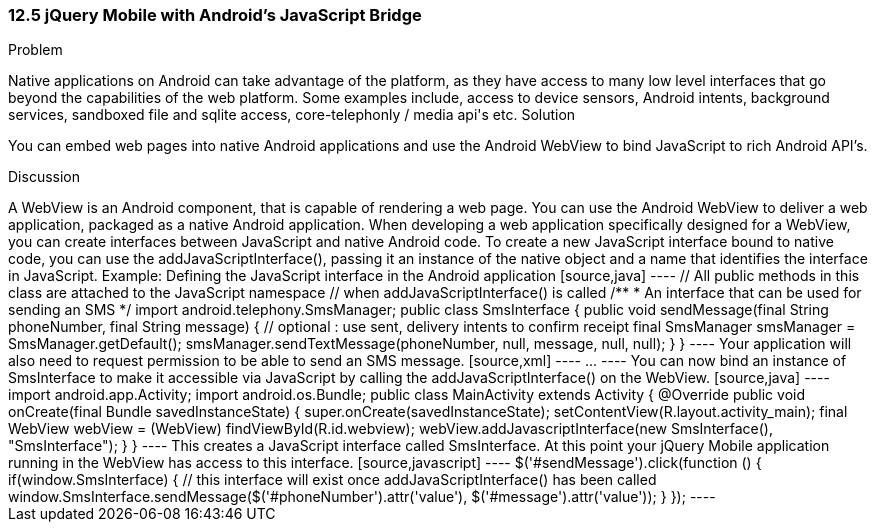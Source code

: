 ////

Author: Rahul Ravikumar <rahulrav@outlook.com>  http://twitter.com/tikurahul

////

12.5 jQuery Mobile with Android's JavaScript Bridge
~~~~~~~~~~~~~~~~~~~~~~~~~~~~~~~~~~~~~~~~~~~~~~~~~~~

Problem
++++++++++++++++++++++++++++++++++++++++++++
Native applications on Android can take advantage of the platform, as they have access to many low level interfaces that go beyond the capabilities of the web platform. Some examples include, access to device sensors, Android intents, background services, sandboxed file and sqlite access, core-telephonly / media api's etc.

Solution
++++++++++++++++++++++++++++++++++++++++++++
You can embed web pages into native Android applications and use the Android WebView to bind JavaScript to rich Android API's.

Discussion
++++++++++++++++++++++++++++++++++++++++++++

A WebView is an Android component, that is capable of rendering a web page. You can use the Android WebView to deliver a web application, packaged as a native Android application. When developing a web application specifically designed for a WebView, you can create interfaces between JavaScript and native Android code. To create a new JavaScript interface bound to native code, you can use the addJavaScriptInterface(), passing it an instance of the native object and a name that identifies the interface in JavaScript.

Example: Defining the JavaScript interface in the Android application

[source,java]
----
// All public methods in this class are attached to the JavaScript namespace 
// when addJavaScriptInterface() is called

/**
* An interface that can be used for sending an SMS
*/
import android.telephony.SmsManager;

public class SmsInterface {

  public void sendMessage(final String phoneNumber, final String message) {
    // optional : use sent, delivery intents to confirm receipt
    final SmsManager smsManager = SmsManager.getDefault();
    smsManager.sendTextMessage(phoneNumber, null, message, null, null);
  }
}
----

Your application will also need to request permission to be able to send an SMS message.

[source,xml]
----
<manifest ... >
    <uses-permission android:name="android.permission.SEND_SMS" />
    ...
</manifest>
----

You can now bind an instance of SmsInterface to make it accessible via JavaScript by calling the addJavaScriptInterface() on the WebView.

[source,java]
----
import android.app.Activity;
import android.os.Bundle;

public class MainActivity extends Activity {
  @Override
  public void onCreate(final Bundle savedInstanceState) {
    super.onCreate(savedInstanceState);
    setContentView(R.layout.activity_main);
    final WebView webView = (WebView) findViewById(R.id.webview);
    webView.addJavascriptInterface(new SmsInterface(), "SmsInterface");
  }
}
----

This creates a JavaScript interface called SmsInterface. At this point your jQuery Mobile application running in the WebView has access to this interface.

[source,javascript]
----
$('#sendMessage').click(function () {
  if(window.SmsInterface) {
    // this interface will exist once addJavaScriptInterface() has been called
    window.SmsInterface.sendMessage($('#phoneNumber').attr('value'), $('#message').attr('value'));
  }
});
----